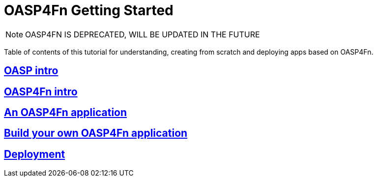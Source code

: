 = OASP4Fn Getting Started

[NOTE]
====
OASP4FN IS DEPRECATED, WILL BE UPDATED IN THE FUTURE
====

Table of contents of this tutorial for understanding, creating from scratch and deploying apps based on OASP4Fn.

== link:OASPIntro[OASP intro]

== link:OASP4FnIntroduction[OASP4Fn intro]

== link:AnOASP4FnApplication[An OASP4Fn application]

== link:BuildOASP4FnApplication[Build your own OASP4Fn application]

== link:OASP4FnDeployment[Deployment]


